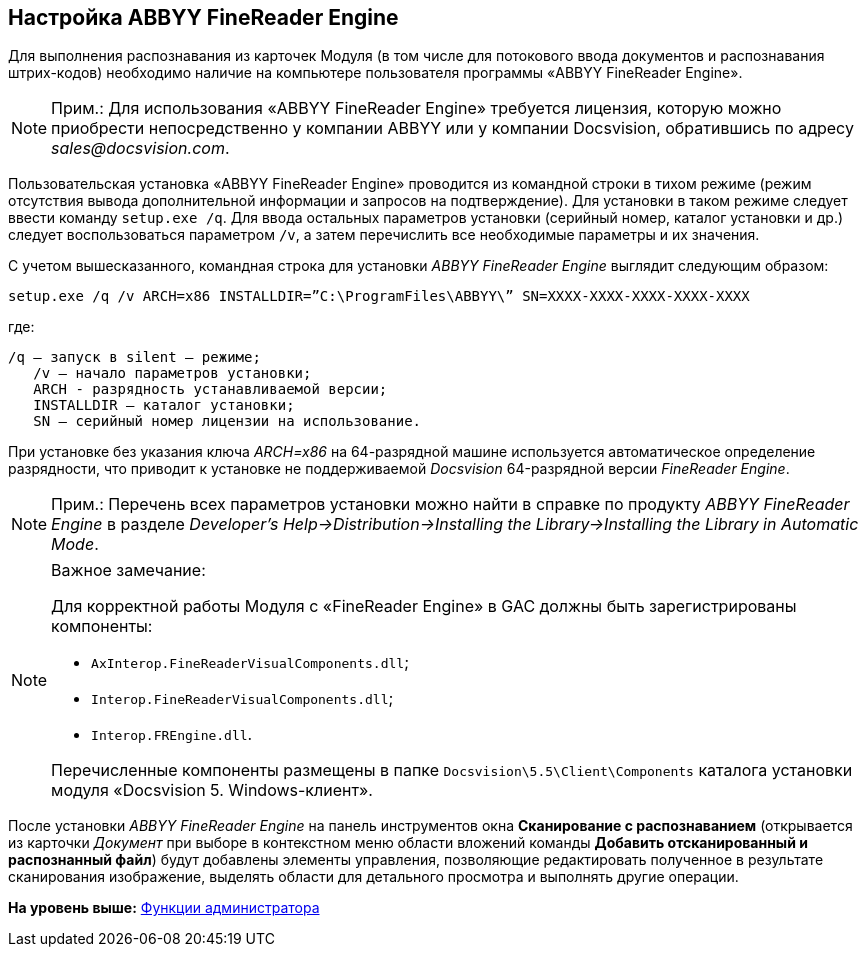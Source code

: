 [[ariaid-title1]]
== Настройка ABBYY FineReader Engine

Для выполнения распознавания из карточек Модуля (в том числе для потокового ввода документов и распознавания штрих-кодов) необходимо наличие на компьютере пользователя программы «ABBYY FineReader Engine».

[NOTE]
====
[.note__title]#Прим.:# Для использования «ABBYY FineReader Engine» требуется лицензия, которую можно приобрести непосредственно у компании ABBYY или у компании Docsvision, обратившись по адресу [.keyword .parmname]_sales@docsvision.com_.
====

Пользовательская установка «ABBYY FineReader Engine» проводится из командной строки в тихом режиме (режим отсутствия вывода дополнительной информации и запросов на подтверждение). Для установки в таком режиме следует ввести команду `setup.exe /q`. Для ввода остальных параметров установки (серийный номер, каталог установки и др.) следует воспользоваться параметром `/v`, а затем перечислить все необходимые параметры и их значения.

С учетом вышесказанного, командная строка для установки [.keyword .parmname]_ABBYY FineReader Engine_ выглядит следующим образом:

[source,pre,codeblock]
----
setup.exe /q /v ARCH=x86 INSTALLDIR=”C:\ProgramFiles\ABBYY\” SN=XXXX-XXXX-XXXX-XXXX-XXXX
----

где:

[source,pre,codeblock]
----
/q – запуск в silent – режиме; 
   /v – начало параметров установки;
   ARCH - разрядность устанавливаемой версии;
   INSTALLDIR – каталог установки; 
   SN – серийный номер лицензии на использование.
----

При установке без указания ключа [.keyword .parmname]_ARCH=x86_ на 64-разрядной машине используется автоматическое определение разрядности, что приводит к установке не поддерживаемой [.dfn .term]_Docsvision_ 64-разрядной версии [.keyword .parmname]_FineReader Engine_.

[NOTE]
====
[.note__title]#Прим.:# Перечень всех параметров установки можно найти в справке по продукту [.keyword .parmname]_ABBYY FineReader Engine_ в разделе [.keyword .parmname]_Developer’s Help→Distribution→Installing the Library→Installing the Library in Automatic Mode_.
====

[NOTE]
====
[.note__title]#Важное замечание:#

Для корректной работы Модуля с «FineReader Engine» в GAC должны быть зарегистрированы компоненты:

* [.ph .filepath]`AxInterop.FineReaderVisualComponents.dll`;
* [.ph .filepath]`Interop.FineReaderVisualComponents.dll`;
* [.ph .filepath]`Interop.FREngine.dll`.

Перечисленные компоненты размещены в папке [.ph .filepath]`Docsvision\5.5\Client\Components` каталога установки модуля «Docsvision 5. Windows-клиент».
====

После установки [.keyword .parmname]_ABBYY FineReader Engine_ на панель инструментов окна [.keyword .wintitle]*Сканирование с распознаванием* (открывается из карточки [.dfn .term]_Документ_ при выборе в контекстном меню области вложений команды [.ph .uicontrol]*Добавить отсканированный и распознанный файл*) будут добавлены элементы управления, позволяющие редактировать полученное в результате сканирования изображение, выделять области для детального просмотра и выполнять другие операции.

*На уровень выше:* xref:../pages/Administrator_functions.adoc[Функции администратора]
